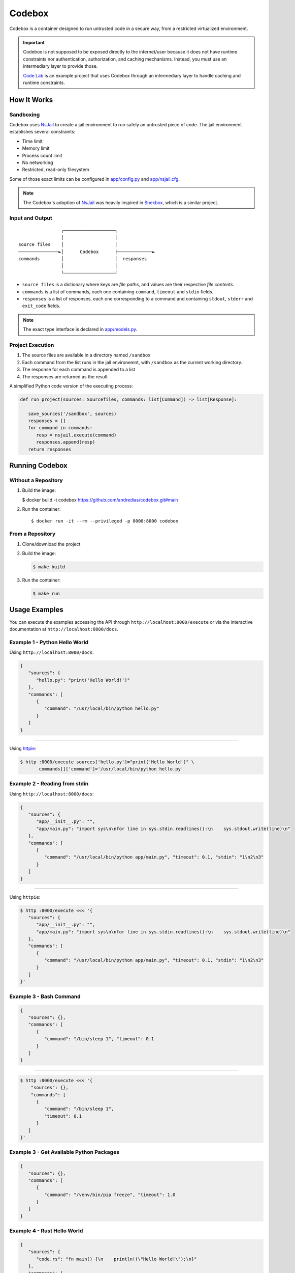 =======
Codebox
=======

.. image:: https://github.com/andredias/codebox/actions/workflows/continuous-integration.yml/badge.svg

Codebox is a container designed to run untrusted code in a secure way,
from a restricted virtualized environment.


.. important::

   Codebox is not supposed to be exposed directly to the internet/user
   because it does not have runtime constraints nor
   authentication, authorization, and caching mechanisms.
   Instead, you must use an intermediary layer to provide those.

   `Code Lab <https://github.com/andredias/codelab>`_
   is an example project that uses Codebox
   through an intermediary layer to handle caching and runtime constraints.


How It Works
============

Sandboxing
----------

Codebox uses NsJail_ to create a jail environment
to run safely an untrusted piece of code.
The jail environment establishes several constraints:

-  Time limit
-  Memory limit
-  Process count limit
-  No networking
-  Restricted, read-only filesystem

Some of those exact limits can be configured in `app/config.py <app/config.py>`_ and `app/nsjail.cfg <app/nsjail.cfg>`_.

.. note::

   The Codebox's adoption of NsJail_ was heavily inspired in Snekbox_,
   which is a similar project.


Input and Output
----------------

::

                   ┌───────────────────┐
                   │                   │
   source files    │                   │
   ───────────────►│      Codebox      ├─────────────►
   commands        │                   │  responses
                   │                   │
                   └───────────────────┘


- ``source files`` is a dictionary where keys are *file paths*,
  and values are their respective *file contents*.
- ``commands`` is a list of commands, each one containing
  ``command``, ``timeout`` and ``stdin`` fields.
- ``responses`` is a list of responses, each one corresponding to a command
  and containing ``stdout``, ``stderr`` and ``exit_code`` fields.

.. note::

   The exact type interface is declared in `app/models.py <app/models.py>`_.


Project Execution
-----------------

1. The source files are available in a directory named ``/sandbox``
2. Each command from the list runs in the jail environemnt,
   with ``/sandbox`` as the current working directory.
3. The response for each command is appended to a list
4. The responses are returned as the result

A simplified Python code version of the executing process:

.. code:: python

   def run_project(sources: Sourcefiles, commands: list[Command]) -> list[Response]:

      save_sources('/sandbox', sources)
      responses = []
      for command in commands:
         resp = nsjail.execute(command)
         responses.append(resp)
      return responses


Running Codebox
===============

Without a Repository
--------------------

1. Build the image:

   $ docker build -t codebox https://github.com/andredias/codebox.git#main

2. Run the container::

   $ docker run -it --rm --privileged -p 8000:8000 codebox


From a Repository
-----------------

#. Clone/download the project
#. Build the image:

   .. code:: console

      $ make build

#. Run the container:

   .. code:: console

      $ make run


Usage Examples
==============

You can execute the examples accessing the API through ``http://localhost:8000/execute``
or via the interactive documentation at ``http://localhost:8000/docs``.



Example 1 - Python Hello World
------------------------------

Using ``http://localhost:8000/docs``:

.. code:: json

   {
      "sources": {
         "hello.py": "print('Hello World!')"
      },
      "commands": [
         {
            "command": "/usr/local/bin/python hello.py"
         }
      ]
   }

----

Using httpie_:

.. code:: console

   $ http :8000/execute sources['hello.py']="print('Hello World')" \
          commands[]['command']='/usr/local/bin/python hello.py'


Example 2 - Reading from stdin
------------------------------

Using ``http://localhost:8000/docs``:

.. code:: json

   {
      "sources": {
         "app/__init__.py": "",
         "app/main.py": "import sys\n\nfor line in sys.stdin.readlines():\n    sys.stdout.write(line)\n"
      },
      "commands": [
         {
            "command": "/usr/local/bin/python app/main.py", "timeout": 0.1, "stdin": "1\n2\n3"
         }
      ]
   }

----

Using ``httpie``:

.. code:: console

   $ http :8000/execute <<< '{
      "sources": {
         "app/__init__.py": "",
         "app/main.py": "import sys\n\nfor line in sys.stdin.readlines():\n    sys.stdout.write(line)\n"
      },
      "commands": [
         {
            "command": "/usr/local/bin/python app/main.py", "timeout": 0.1, "stdin": "1\n2\n3"
         }
      ]
   }'


Example 3 - Bash Command
------------------------

.. code:: json

   {
      "sources": {},
      "commands": [
         {
            "command": "/bin/sleep 1", "timeout": 0.1
         }
      ]
   }


----

.. code:: console

   $ http :8000/execute <<< '{
       "sources": {},
       "commands": [
         {
            "command": "/bin/sleep 1",
            "timeout": 0.1
         }
      ]
   }'


Example 3 - Get Available Python Packages
-----------------------------------------

.. code:: json

   {
      "sources": {},
      "commands": [
         {
            "command": "/venv/bin/pip freeze", "timeout": 1.0
         }
      ]
   }


Example 4 - Rust Hello World
----------------------------

.. code:: json

   {
      "sources": {
         "code.rs": "fn main() {\n    println!(\"Hello World!\");\n}"
      },
      "commands": [
         {
            "command": "/usr/local/cargo/bin/rustc code.rs", "timeout": 0.5
         },
         {
            "command":"./code", "timeout": 0.1
         }
      ]
   }


Example 5 - Unit Test
---------------------

.. code:: json

   {
      "sources": {
         "main.py": "def double(x: int) -> int:\n    return 2 * x\n",
         "test_main.py": "from main import double\n\ndef test_double() -> None:\n    assert double(2) == 4\n"
      },
      "commands": [
         {
            "command": "/venv/bin/pytest", "timeout": 1.0
         }
      ]
   }

.. code:: console

   $ http :8000/execute <<< '{
      "sources": {
         "main.py": "def double(x: int) -> int:\n    return 2 * x\n",
         "test_main.py": "from main import double\n\ndef test_double() -> None:\n    assert double(2) == 4\n"
      },
      "commands": [
         {
            "command": "/venv/bin/pytest", "timeout": 1.0
         }
      ]
   }'


References
==========

Sandboxing and Jail Environment
-------------------------------

* `Linux Jail Packages`_
* `Linux Kernel Isolation Features`_
* `Sandboxing Code`_

Python Packages Used
--------------------

* FastAPI_
* Hypercorn_
* NsJail_


.. _FastAPI: https://fastapi.tiangolo.com
.. _Hypercorn: https://pypi.org/project/Hypercorn
.. _Linux Kernel Isolation Features: https://www.vdoo.com/blog/linux-kernel-isolation-features
.. _Linux Jail Packages: https://www.vdoo.com/blog/linux-jail-packages
.. _NsJail: https://github.com/google/nsjail
.. _Sandboxing Code: https://developers.google.com/sandboxed-api/docs/sandbox-overview
.. _Snekbox: https://github.com/python-discord/snekbox
.. _httpie: https://httpie.io/cli
